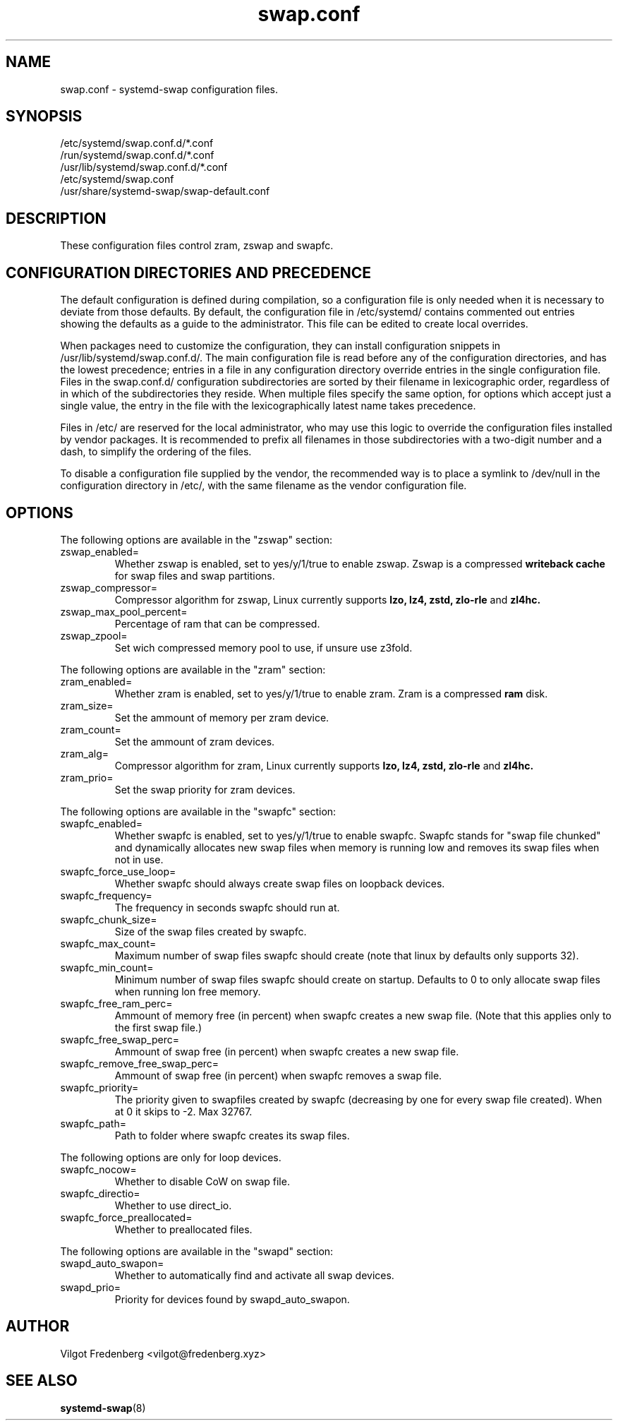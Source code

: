 .TH swap.conf 5 "OCTOBER 2020" "systemd-swap 4.4" swap.conf
.SH NAME
swap.conf \- systemd-swap configuration files.
.SH SYNOPSIS
.IP /etc/systemd/swap.conf.d/*.conf
.IP /run/systemd/swap.conf.d/*.conf
.IP /usr/lib/systemd/swap.conf.d/*.conf
.IP /etc/systemd/swap.conf
.IP /usr/share/systemd-swap/swap-default.conf
.SH DESCRIPTION
These configuration files control zram, zswap and swapfc.
.SH CONFIGURATION DIRECTORIES AND PRECEDENCE
.PP
The default configuration is defined during compilation, so a configuration file is only needed when it is necessary to deviate from those defaults. By default, the configuration file in /etc/systemd/ contains commented out entries showing the defaults as a guide to the administrator. This file can be edited to create local overrides.
.PP
When packages need to customize the configuration, they can install configuration snippets in /usr/lib/systemd/swap.conf.d/. The main configuration file is read before any of the configuration directories, and has the lowest precedence; entries in a file in any configuration directory override entries in the single configuration file. Files in the swap.conf.d/ configuration subdirectories are sorted by their filename in lexicographic order, regardless of in which of the subdirectories they reside. When multiple files specify the same option, for options which accept just a single value, the entry in the file with the lexicographically latest name takes precedence.
.PP
Files in /etc/ are reserved for the local administrator, who may use this logic to override the configuration files installed by vendor packages. It is recommended to prefix all filenames in those subdirectories with a two-digit number and a dash, to simplify the ordering of the files.
.PP
To disable a configuration file supplied by the vendor, the recommended way is to place a symlink to /dev/null in the configuration directory in /etc/, with the same filename as the vendor configuration file.
.SH OPTIONS
.PP
The following options are available in the "zswap" section:
.I
.IP zswap_enabled=
Whether zswap is enabled, set to yes/y/1/true to enable zswap.
Zswap is a compressed
.B writeback cache
for swap files and swap partitions.
.I
.IP zswap_compressor=
Compressor algorithm for zswap, Linux currently supports
.B lzo,
.B lz4,
.B zstd,
.B zlo-rle
and
.B zl4hc.
.I
.IP zswap_max_pool_percent=
Percentage of ram that can be compressed.
.I
.IP zswap_zpool=
Set wich compressed memory pool to use, if unsure use z3fold.
.PP
The following options are available in the "zram" section:
.I
.IP zram_enabled=
Whether zram is enabled, set to yes/y/1/true to enable zram.
Zram is a compressed
.B ram
disk.
.I
.IP zram_size=
Set the ammount of memory per zram device.
.I
.IP zram_count=
Set the ammount of zram devices.
.I
.IP zram_alg=
Compressor algorithm for zram, Linux currently supports
.B lzo,
.B lz4,
.B zstd,
.B zlo-rle
and
.B zl4hc.
.I
.IP zram_prio=
Set the swap priority for zram devices.
.PP
The following options are available in the "swapfc" section:
.I
.IP swapfc_enabled=
Whether swapfc is enabled, set to yes/y/1/true to enable swapfc. Swapfc stands for "swap file chunked" and dynamically allocates new swap files when memory is running low and removes its swap files when not in use.
.I
.IP swapfc_force_use_loop=
Whether swapfc should always create swap files on loopback devices.
.I
.IP swapfc_frequency=
The frequency in seconds swapfc should run at.
.I
.IP swapfc_chunk_size=
Size of the swap files created by swapfc.
.I
.IP swapfc_max_count=
Maximum number of swap files swapfc should create (note that linux by defaults only supports 32).
.I
.IP swapfc_min_count=
Minimum number of swap files swapfc should create on startup.
Defaults to 0 to only allocate swap files when running lon free memory.
.I
.IP swapfc_free_ram_perc=
Ammount of memory free (in percent) when swapfc creates a new swap file. (Note that this applies only to the first swap file.)
.I
.IP swapfc_free_swap_perc=
Ammount of swap free (in percent) when swapfc creates a new swap file.
.I
.IP swapfc_remove_free_swap_perc=
Ammount of swap free (in percent) when swapfc removes a swap file.
.I
.IP swapfc_priority=
The priority given to swapfiles created by swapfc (decreasing by one for every swap file created). When at 0 it skips to -2. Max 32767.
.I
.IP swapfc_path=
Path to folder where swapfc creates its swap files.
.PP
The following options are only for loop devices.
.I
.IP swapfc_nocow=
Whether to disable CoW on swap file.
.I
.IP swapfc_directio=
Whether to use direct_io.
.I
.IP swapfc_force_preallocated=
Whether to preallocated files.
.PP
The following options are available in the "swapd" section:
.I
.IP swapd_auto_swapon=
Whether to automatically find and activate all swap devices.
.I
.IP swapd_prio=
Priority for devices found by swapd_auto_swapon.
.SH AUTHOR
Vilgot Fredenberg <vilgot@fredenberg.xyz>
.SH "SEE ALSO"
.BR systemd-swap (8)
